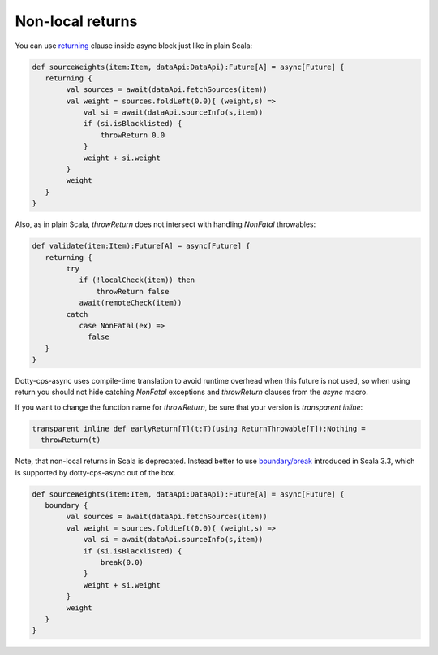 Non-local returns
=================

You can use `returning <https://scala-lang.org/api/3.x/scala/util/control/NonLocalReturns$.html>`_ clause inside async block just like in plain Scala:

.. code-block:: scala

    def sourceWeights(item:Item, dataApi:DataApi):Future[A] = async[Future] {
       returning {
            val sources = await(dataApi.fetchSources(item))
            val weight = sources.foldLeft(0.0){ (weight,s) =>
                val si = await(dataApi.sourceInfo(s,item))
                if (si.isBlacklisted) {
                    throwReturn 0.0
                }
                weight + si.weight
            }
            weight
       }
    } 


Also, as in plain Scala, `throwReturn` does not intersect with handling `NonFatal` throwables:

.. code-block:: scala


    def validate(item:Item):Future[A] = async[Future] {
       returning {
            try
               if (!localCheck(item)) then
                   throwReturn false
               await(remoteCheck(item))
            catch
               case NonFatal(ex) =>
                 false
       }
    } 




Dotty-cps-async uses compile-time translation to avoid runtime overhead when this future is not used, so when using return
you should not hide catching `NonFatal` exceptions and `throwReturn` clauses from the `async` macro.

If you want to change the function name for `throwReturn`, be sure that your version is `transparent inline`:

.. code-block:: scala

  transparent inline def earlyReturn[T](t:T)(using ReturnThrowable[T]):Nothing =
    throwReturn(t)


Note, that non-local returns in Scala is deprecated.
Instead better to use `boundary/break <https://scala-lang.org/api/3.3.0/scala/util/boundary$.html>`_ introduced in Scala 3.3, which is supported by dotty-cps-async out of the box.


.. code-block:: scala

    def sourceWeights(item:Item, dataApi:DataApi):Future[A] = async[Future] {
       boundary {
            val sources = await(dataApi.fetchSources(item))
            val weight = sources.foldLeft(0.0){ (weight,s) =>
                val si = await(dataApi.sourceInfo(s,item))
                if (si.isBlacklisted) {
                    break(0.0)
                }
                weight + si.weight
            }
            weight
       }
    } 




